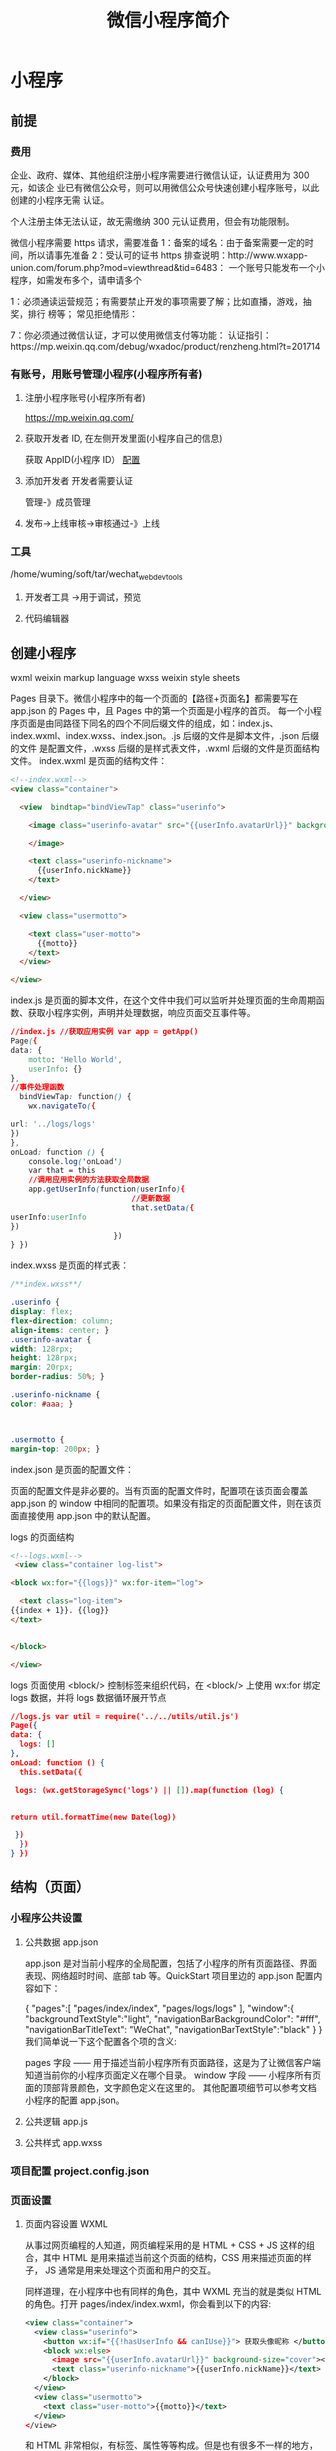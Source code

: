 #+TITLE: 微信小程序简介
#+DESCRIPTION: 微信小程序简介
#+TAGS: 微信小程序
#+CATEGORIES: 框架使用

* 小程序
** 前提
*** 费用  
    企业、政府、媒体、其他组织注册小程序需要进行微信认证，认证费用为 300 元，如该企
    业已有微信公众号，则可以用微信公众号快速创建小程序账号，以此创建的小程序无需
    认证。
   
    个人注册主体无法认证，故无需缴纳 300 元认证费用，但会有功能限制。
   
    微信小程序需要 https 请求，需要准备 
    1：备案的域名：由于备案需要一定的时间，所以请事先准备 
    2：受认可的证书 https 排查说明：http://www.wxapp-union.com/forum.php?mod=viewthread&tid=6483：
    一个账号只能发布一个小程序，如需发布多个，请申请多个

    1：必须通读运营规范；有需要禁止开发的事项需要了解；比如直播，游戏，抽奖，排行
    榜等； 常见拒绝情形：
   
    7：你必须通过微信认证，才可以使用微信支付等功能：
    认证指引：https://mp.weixin.qq.com/debug/wxadoc/product/renzheng.html?t=201714
*** 有账号，用账号管理小程序(小程序所有者)  
**** 注册小程序账号(小程序所有者)  
     https://mp.weixin.qq.com/
**** 获取开发者 ID, 在左侧开发里面(小程序自己的信息)
     获取 AppID(小程序 ID）
     [[file:image/wxconfig.png][配置]] 
**** 添加开发者 开发者需要认证
     管理-》成员管理
**** 发布->上线审核->审核通过-》上线
*** 工具 
    /home/wuming/soft/tar/wechat_web_devtools
**** 开发者工具 ->用于调试，预览
**** 代码编辑器 

** 创建小程序 
   wxml  weixin markup language
   wxss  weixin style sheets
   
   Pages 目录下。微信小程序中的每一个页面的【路径+页面名】都需要写在 app.json 的 Pages 中，且 Pages 中的第一个页面是小程序的首页。
   每一个小程序页面是由同路径下同名的四个不同后缀文件的组成，如：index.js、index.wxml、index.wxss、index.json。.js 后缀的文件是脚本文件，.json 后缀的文件
   是配置文件，.wxss 后缀的是样式表文件，.wxml 后缀的文件是页面结构文件。
   index.wxml 是页面的结构文件：
   #+BEGIN_SRC html
     <!--index.wxml-->
     <view class="container">

       <view  bindtap="bindViewTap" class="userinfo">

         <image class="userinfo-avatar" src="{{userInfo.avatarUrl}}" background-size="cover">

         </image>

         <text class="userinfo-nickname">
           {{userInfo.nickName}}
         </text>

       </view>

       <view class="usermotto">

         <text class="user-motto">
           {{motto}}
         </text>
       </view>

     </view>

   #+END_SRC
   index.js 是页面的脚本文件，在这个文件中我们可以监听并处理页面的生命周期函数、获取小程序实例，声明并处理数据，响应页面交互事件等。
   #+BEGIN_SRC css
     //index.js //获取应用实例 var app = getApp()
     Page({
     data: {
         motto: 'Hello World',
         userInfo: {}
     },
     //事件处理函数
       bindViewTap: function() {
         wx.navigateTo({

     url: '../logs/logs'
     })
     },
     onLoad: function () {
         console.log('onLoad')
         var that = this
         //调用应用实例的方法获取全局数据
         app.getUserInfo(function(userInfo){
                                //更新数据
                                that.setData({
     userInfo:userInfo
     })
                            })
     } })
#+END_SRC

index.wxss 是页面的样式表：
#+BEGIN_SRC css
/**index.wxss**/
 
.userinfo {
display: flex;
flex-direction: column;
align-items: center; }
.userinfo-avatar {
width: 128rpx;
height: 128rpx;
margin: 20rpx;
border-radius: 50%; }

.userinfo-nickname {
color: #aaa; }



.usermotto {
margin-top: 200px; } 
#+END_SRC

index.json 是页面的配置文件：

页面的配置文件是非必要的。当有页面的配置文件时，配置项在该页面会覆盖 app.json 的
 window 中相同的配置项。如果没有指定的页面配置文件，则在该页面直接使用
 app.json 中的默认配置。

logs 的页面结构
#+BEGIN_SRC html
<!--logs.wxml-->
 <view class="container log-list">

<block wx:for="{{logs}}" wx:for-item="log">

  <text class="log-item">
{{index + 1}}. {{log}}
</text>


</block>
 
</view>
#+END_SRC
logs 页面使用 <block/>  控制标签来组织代码，在 <block/>  上使用 wx:for 绑定 logs 数据，并将 logs 数据循环展开节点
#+BEGIN_SRC json
//logs.js var util = require('../../utils/util.js') 
Page({
data: {
  logs: []
},
onLoad: function () {
  this.setData({

 logs: (wx.getStorageSync('logs') || []).map(function (log) {


return util.formatTime(new Date(log))

 })
  })
} })
#+END_SRC
** 结构（页面）
*** 小程序公共设置 
**** 公共数据 app.json
 app.json 是对当前小程序的全局配置，包括了小程序的所有页面路径、界面表现、网络超时时间、底部 tab 等。QuickStart 项目里边的 app.json 配置内容如下：

 {
   "pages":[
     "pages/index/index",
     "pages/logs/logs"
   ],
   "window":{
     "backgroundTextStyle":"light",
     "navigationBarBackgroundColor": "#fff",
     "navigationBarTitleText": "WeChat",
     "navigationBarTextStyle":"black"
   }
 }
 我们简单说一下这个配置各个项的含义:

 pages 字段 —— 用于描述当前小程序所有页面路径，这是为了让微信客户端知道当前你的小程序页面定义在哪个目录。
 window 字段 —— 小程序所有页面的顶部背景颜色，文字颜色定义在这里的。
 其他配置项细节可以参考文档 小程序的配置 app.json。
**** 公共逻辑 app.js
**** 公共样式 app.wxss
*** 项目配置 project.config.json
*** 页面设置
**** 页面内容设置 WXML 
     从事过网页编程的人知道，网页编程采用的是 HTML + CSS + JS 这样的组合，其中 HTML 是用来描述当前这个页面的结构，CSS 用来描述页面的样子，
     JS 通常是用来处理这个页面和用户的交互。

     同样道理，在小程序中也有同样的角色，其中 WXML 充当的就是类似 HTML 的角色。打开 pages/index/index.wxml，你会看到以下的内容:
 #+BEGIN_SRC xml
 <view class="container">
   <view class="userinfo">
     <button wx:if="{{!hasUserInfo && canIUse}}"> 获取头像昵称 </button>
     <block wx:else>
       <image src="{{userInfo.avatarUrl}}" background-size="cover"></image>
       <text class="userinfo-nickname">{{userInfo.nickName}}</text>
     </block>
   </view>
   <view class="usermotto">
     <text class="user-motto">{{motto}}</text>
   </view>
 </view>
 #+END_SRC

 和 HTML 非常相似，有标签、属性等等构成。但是也有很多不一样的地方，我们来一一阐述一下：
 标签名字有点不一样 往往写 HTML 的时候，经常会用到的标签是 div, p, span，开发者在写一个页面的时候可以根据这些基础的标签组合出不一样的组件，
 例如日历、弹窗等等。换个思路，既然大家都需要这些组件，为什么我们不能把这些常用的组件包装起来，大大提高我们的开发效率。 从上边的例子可以看到，
 小程序的 WXML 用的标签是 view, button, text 等等，这些标签就是小程序给开发者包装好的基本能力，我们还提供了地图、视频、音频等等组件能力 
 更多详细的组件讲述参考下个章节 小程序的能力

 多了一些 wx:if 这样的属性以及 {{ }} 这样的表达式 在网页的一般开发流程中，我们通常会通过 JS 操作 DOM (对应 HTML 的描述产生的树)，
 以引起界面的一些变化响应用户的行为。例如，用户点击某个按钮的时候，JS 会记录一些状态到 JS 变量里边，同时通过 DOM API 操控 DOM 的属性或者行为，
 进而引起界面一些变化。当项目越来越大的时候，你的代码会充斥着非常多的界面交互逻辑和程序的各种状态变量，显然这不是一个很好的开发模式，因此就有了 MVVM 的开发模式(例如 React, Vue)，提倡把渲染和逻辑分离。简单来说就是不要再让 JS 直接操控 DOM，JS 只需要管理状态即可，然后再通过一种模板语法来描述状态和界面结构的关系即可。 小程序的框架也是用到了这个思路，如果你需要把一个 Hello World 的字符串显示在界面上。WXML 是这么写 :

 <text></text>
 JS 只需要管理状态即可:

 this.setData({ msg: "Hello World" })
 通过 {{ }} 的语法把一个变量绑定到界面上，我们称为数据绑定。仅仅通过数据绑定还不够完整的描述状态和界面的关系，还需要 if/else, for 等控制能力，
 在小程序里边，这些控制能力都用 wx: 开头的属性来表达。 更详细的文档可以参考 WXML

**** 页面样式设置 WXSS 
 WXSS 具有 CSS 大部分的特性，小程序在 WXSS 也做了一些扩充和修改。

 新增了尺寸单位。在写 CSS 样式时，开发者需要考虑到手机设备的屏幕会有不同的宽度和设备像素比，采用一些技巧来换算一些像素单位。WXSS 
 在底层支持新的尺寸单位 rpx，开发者可以免去换算的烦恼，只要交给小程序底层来换算即可，由于换算采用的浮点数运算，所以运算结果会和预期结果有一点点偏差。
 提供了全局的样式和局部样式。和前边 app.json, page.json 的概念相同，你可以写一个 app.wxss 作为全局样式，会作用于当前小程序的所有页面，
 局部页面样式 page.wxss 仅对当前页面生效。
 此外 WXSS 仅支持部分 CSS 选择器
 更详细的文档可以参考 WXSS。

**** 页面交互设置 JS 
     一个服务仅仅只有界面展示是不够的，还需要和用户做交互：响应用户的点击、获取用户的位置等等。在小程序里边，我们就通过编写 JS 脚本文件来处理用户的操作。
     #+BEGIN_SRC html
        <view>{{ msg }}</view>
        <button bindtap="clickMe">点击我</button>
     #+END_SRC
    点击 button 按钮的时候，我们希望把界面上 msg 显示成 "Hello World"，于是我们在 button 上声明一个属性: bindtap，在 JS 文件里边声明了
     clickMe 方法来响应这次点击操作：
 #+BEGIN_SRC javascript
     Page({
     clickMe: function() {
     this.setData({ msg: "Hello World" })
     }
   })
 #+END_SRC
 响应用户的操作就是这么简单，更详细的事件可以参考文档 WXML - 事件 。

 此外你还可以在 JS 中调用小程序提供的丰富的 API，利用这些 API 可以很方便的调起微信提供的能力，例如获取用户信息、本地存储、微信支付等。在前边的 QuickStart 例子中，在 pages/index/index.js 就调用了 wx.getUserInfo 获取微信用户的头像和昵称，最后通过 setData 把获取到的信息显示到界面上。更多 API 可以参考文档 小程序的 API。
 通过这个章节，你了解了小程序涉及到的文件类型以及对应的角色，在下个章节中，我们把这一章所涉及到的文件通过 “小程序的框架” 给 “串” 起来，让他们都工作起来。
**** 页面数据设置 json
** 小程序的能力
*** 小程序的启动
微信客户端在打开小程序之前，会把整个小程序的代码包下载到本地。
紧接着通过 app.json 的 pages 字段就可以知道你当前小程序的所有页面路径:

{
  "pages":[
    "pages/index/index",
    "pages/logs/logs"
  ]
}

这个配置说明在 QuickStart 项目定义了两个页面，分别位于 pages/index/index 和 pages/logs/logs 目录。而写在 pages 
字段的第一个页面就是这个小程序的首页(打开小程序看到的第一个页面)。

于是微信客户端就把首页的代码装载进来，通过小程序底层的一些机制，就可以渲染出这个首页。
小程序启动之后，在 app.js 定义的 App 实例的 onLaunch 回调会被执行:

App({
  onLaunch: function () {
    // 小程序启动之后 触发
  }
})
整个小程序只有一个 App 实例，是全部页面共享的，更多的事件回调参考文档 注册程序 App。
接下来我们简单看看小程序的一个页面是怎么写的。

*** 程序与页面
你可以观察到 pages/logs/logs 下其实是包括了 4 种文件的，微信客户端会先根据 logs.json 配置生成一个界面，顶部的颜色和文字你都可以在这个 json 文件里边定义好。
紧接着客户端就会装载这个页面的 WXML 结构和 WXSS 样式。最后客户端会装载 logs.js，你可以看到 logs.js 的大体内容就是:

Page({
  data: { // 参与页面渲染的数据
    logs: []
  },
  onLoad: function () {
    // 页面渲染后 执行
  }
})
Page 是一个页面构造器，这个构造器就生成了一个页面。在生成页面的时候，小程序框架会把 data 数据和 index.wxml 一起渲染出最终的结构，
于是就得到了你看到的小程序的样子。
在渲染完界面之后，页面实例就会收到一个 onLoad 的回调，你可以在这个回调处理你的逻辑。
有关于 Page 构造器更多详细的文档参考 注册页面 Page。

*** 组件
小程序提供了丰富的基础组件给开发者，开发者可以像搭积木一样，组合各种组件拼合成自己的小程序。
就像 HTML 的 div, p 等标签一样，在小程序里边，你只需要在 WXML 写上对应的组件标签名字就可以把该组件显示在界面上，例如，你需要在界面上显示地图，
你只需要这样写即可：

<map></map>
使用组件的时候，还可以通过属性传递值给组件，让组件可以以不同的状态去展现，例如，我们希望地图一开始的中心的经纬度是广州，那么你需要声明地图的 
longitude(中心经度) 和 latitude(中心纬度) 两个属性:

<map longitude="广州经度" latitude="广州纬度"></map>
组件的内部行为也会通过事件的形式让开发者可以感知，例如用户点击了地图上的某个标记，你可以在 js 编写 markertap 函数来处理：

<map bindmarkertap="markertap" longitude="广州经度" latitude="广州纬度"></map>
当然你也可以通过 style 或者 class 来控制组件的外层样式，以便适应你的界面宽度高度等等。

更多的组件可以参考 小程序的组件 。

*** API
为了让开发者可以很方便的调起微信提供的能力，例如获取用户信息、微信支付等等，小程序提供了很多 API 给开发者去使用。
要获取用户的地理位置时，只需要：

wx.getLocation({
  type: 'wgs84',
  success: (res) => {
    var latitude = res.latitude // 经度
    var longitude = res.longitude // 纬度
  }
})
调用微信扫一扫能力，只需要：

wx.scanCode({
  success: (res) => {
    console.log(res)
  }
})
需要注意的是：多数 API 的回调都是异步，你需要处理好代码逻辑的异步问题。

更多的 API 能力见 小程序的 API。

通过这个章节你已经大概了解了小程序运行的一些基本概念，当你开发完一个小程序之后，你就需要发布你的小程序。在下个章节，你会知道发布前需要做什么准备。
   
* 微信公众
** 1、公众号消息会话
** 2、公众号内网页
许多复杂的业务场景，需要通过网页形式来提供服务，这时需要用到：
1）网页授权获取用户基本信息：通过该接口，可以获取用户的基本信息（获取用户的 OpenID 是无需用户同意的，
获取用户的基本信息则需用户同意）
2）微信 JS-SDK：是开发者在网页上通过 JavaScript 代码使用微信原生功能的工具包，开发者可以使用它在网页
上录制和播放微信语音、监听微信分享、上传手机本地图片、拍照等许多能力。
** Token 验证
   1）微信后台在发送数据给公众账号服务器的时候，会额外带上 3 个参数：signature、timestamp、nonce。
   nonce 是一个随机数、signature 是对 timestamp、nonce 和 Token 进行 SHA1 加密后的字符串。
   2) 我们自己的网站也要对三个加密，同样对 nonce、timestamp 和 Token 使用 SHA1 加密算法，得到自己的签名，
   如果自己的签名和请求中的 signatrue 是一样的，那么说明请求是来自微信后台而不是恶意第三方。
** 公众平台以 access_token 为接口调用凭据，
来调用接口，所有接口的调用需要先获取 access_token，access_token 在 2 小时内有效，过期需要重新获取，但 1 天内获取次数有限，开发者需自行存储，详见获取接口调用凭据（access_token）文档。
** 获取凭证, 验证请求是否来自微信，需要建立两者关系
   https://api.weixin.qq.com/cgi-bin/token?grant_type=cgrant_type=client_credential＆appid=APPID＆secret=APPSECRET
   expires_in 的值表示在经过多长的时间后，该凭证将会失效
** 自定义菜单 设置 获取，删除
获取 https://api.weixin.qq.com/cgi-bin/menu/get?access_token=ACCESS_TOKEN
创建  https://api.weixin.qq.com/cgi-bin/menu/get?access_token=ACCESS_TOKEN
删除   https://api.weixin.qq.com/cgi-bin/menu/delete?access_token=ACCESS_TOKEN
* 本地调试微信接口
 在微信开发的时候 需要填写与微信服务器相连接的 url 这个 url 必须是外网域名，
 也就是说我们需要在这个外网域名对应的 ip 服务器上做开发，而没办法本地开发调试
 所以用 natapp/ngrok 获得一个外网域名 这个外网域名实际访问的是本地主机
 这样把此外网域名填入到微信需要的外网 url 里 就可以在本地开发调试了 

 1.chmod a+x natapp
2. 后台运行 nohup ./natapp -authtoken=e5eb817e91aeee83 -log=stdout -log-level=ERROR &
3.在外网访问 http://3c8db5aa.ngrok.natapp.cn 就可以将请求转发到本地 80 端口对应的服务上了。当然你需要在本机装一个监听 80 端口的 web 服务，
比如：nginx、apache、iis。如果你是用 Tomcat 等应用服务器，端口也不是 80 的话，需要在 nginx 上再做一个反向代理配置，转换到 tomcat 对应的端口上。

location / {
    proxy_pass http://localhost:8080;
}
访问 http://127.0.0.1:4040 可以监控请求路径、请求头和响应头等日志信息。
3> 指定映射端口 需要购买
* 申请微信公众平台接口测试帐号
http://mp.weixin.qq.com/debug/cgi-bin/sandbox?t=sandbox/login

微信公众号测试号申请地址，没有登录的时候需要先登录再申请，网页有提示
http://mp.weixin.qq.com/debug/cgi-bin/sandboxinfo?action=showinfo&t=sandbox/index
第一步是配置 appID 和 appsecret
appID wx42c615cfaf7b2407
appsecret 177748b2be99bb502bd01ec61306adf1
这两个值在个人设置可以看到，是微信给每一位用户提供的属性值，复制即可
第二步配置接口
url 是项目中调用微信接口的 url，需要是外网地址，我是开启 natapp，通过外网映射本地搞定
第三步配置域名
域名即外网域名
第四步，关注测试号
需要关注测试号才可以
前三步通过验证之后，网页下面会显示各种权限的列表
往下翻找到网页授权获取用户基本信息
点击修改，输入外网域名，搞定
到此，测试号已成功生成
之后在获取用户信息时，头像，昵称等基本信息可以获取，但是 unionid 为 null，经查找原因，本地不支持，找个外网公众号映射下个人的账号就可以
* 微信公众平台
** 第 1 章　公众平台基础知识 
*** 1 1.1　公众平台简介 
公众平台是腾讯公司在微信的基础上新增的功能模块，通过这一平台，个人和企业都可以打
造一个微信公众账号（以下简称公众账号或公众号），并实现与特定群体的文字、图片及语
音的全方位沟通、互动。公众平台主要面向名人、政府、媒体、企业等，在这里可以通过微
信渠道将品牌推广给上亿的微信用户，减少宣传成本，提高品牌知名度，打造更具影响力的
品牌形象。

*** 2 1.2　注册公众账号 
经过前面的介绍，相信读者对公众平台已经有了大致的认识。下面为读者介绍公众账号的注
册流程。随着公众平台的发展，公众账号的注册流程越来越复杂，公众账号的审核也变得更
加严格。因此，在动手注册账号之前，有必要先了解账号注册的相关知识及注意事项。
**** 1 1.2.1　公众账号的分类 
 公众账号分为服务号和订阅号两种类型，它们在用途和功能上有着很大的差别。
**** 2 1.2.2　注册账号所需资料 
**** 3 1.2.3　公众账号的注册流程 
*** 3 1.3　公众平台的使用 
**** 1 1.3.1　功能 
**** 2 1.3.2　管理 
**** 3 1.3.3　服务 
**** 4 1.3.4　统计 
**** 5 1.3.5　设置 
*** 4 1.4　公众账号认证 
**** 1 1.4.1　认证条件 
**** 2 1.4.2　微信认证流程 
**** 3 1.4.3　微博认证流程 

 5 1.5　小结 

** 3 第 2 章　编辑模式的使用 

***  1 2.1　编辑模式的应用场景 
    在公众平台的高级功能模块中，可以看到两种模式：编辑模式和开发模式，这两种模式有着各自的适用场景，是互斥的，即两个模式不能同时使用。
    编辑模式主要是通过界面编辑的方式设置自动回复和自定义菜单，所有的设置都是在公众平台完成。编辑模式主要适用于以下几种应用场景：

    ●公众账号的运营者不具备开发能力；
    ●针对主要用途是品牌宣传、新闻媒体、自助客服的公众账号；
    ●公众账号运营初期通过编辑模式快速建立原型；
    ●通过开发模式建立的公众账号在系统故障或升级期间可以临时切换到编辑模式提醒用户。
    公众账号申请完成后，两种模式都处于关闭状态。在使用某个模式前，需要先将对应的模式置于开启状态。开启编辑模式的步骤如下：
    1）登录公众平台，依次点击“功能”→“高级功能”，选择进入“编辑模式”；
    2）将编辑模式的开关由关闭切换为开启，如图 2-1 所示。
 
图 2-1　开启编辑模式
开启编辑模式后，就可以进行自动回复和自定义菜单设置了。

*** 2 2.2　自动回复 

**** 1 2.2.1　被添加自动回复 
**** 2 2.2.2　消息自动回复 
****  3 2.2.3　关键词自动回复 
****  4 2.2.4　自动回复优先规则 

*** 3 2.3　案例：简易号码簿 
 1 2.3.1　案例功能描述 
 2 2.3.2　数据准备 
 3 2.3.3　设计关注提示语 
 4 2.3.4　设计关键词规则 
 5 2.3.5　设置默认回复 
 6 2.3.6　测试体验 

*** 4 2.4　自定义菜单 
自定义菜单将公众账号的功能直观地呈现在用户面前，用户只要点击菜单项就能够获取相应的信息。自定义菜单使
得用户获取信息的方式从输入关键字逐渐转变为点击菜单项，它在一定程度上降低了用户获取信息的成本，同时也
增加了用户与公众账号的交互频次。

服务号默认有自定义菜单权限，订阅号通过微信认证后也能获得自定义菜单权限。与自动回复一样，自定义菜单默
认也是停用状态，在设置前需要先将它启用，启用后就能看到“设置”按钮，点击后进入到自定义菜单设置界面，
该界面分为“编辑”和“发布”两部分，编辑界面用于创建菜单（包括添加菜单、设置菜单响应动作、排序等），
如图 2-19 所示，发布界面用于预览和发布菜单，如图 2-20 所示。


**** 1 2.4.1　编辑菜单 
**** 2 2.4.2　预览和发布菜单 

** 4 第 3 章　开发模式的启用 
*** 1 3.1　开发模式的基础知识 
    开发模式主要针对具备开发能力的账号运营者。在开发模式下，公众账号的所有功能都是通过编程实现的。相对而
言，开发模式更加复杂，对账号运营者的要求也更高。

**** 1 3.1.1　启用开发模式的必备条件 
     不同于编辑模式，开发模式的启用并不是简单地切换状态开关就能完成的。启用开发模式至少需要具备以下 3 个条
件。

1）完善账号信息：在启用开发模式时，系统会检查公众账号的头像、功能介绍、运营地区等信息是否设置完整。在
公众平台的设置模块，能够看到公众账号的全部信息。

2）请求校验程序：启用开发模式的过程中会要求填写接口配置信息，这就意味着要先完成请求校验程序的开发。至
于请求校验程序有哪些要求、如何开发都将在 3.2 节中为读者详细介绍。

3）公网环境：通常，我们在个人电脑上部署的 Web 应用都处在内网环境，只能由自己或局域网用户访问，外网用户
是访问不到的。由于公众账号的处理程序需要与微信服务器进行交互，因此必须将其部署在公网环境。公网环境除
了能够支撑程序的运行外，还应具备独立的公网 IP 或者能够为部署的应用程序分配访问域名，使得应用程序能够被
外网用户访问。对于许多中小企业或个人开发者而言，公网环境无疑成了使用公众平台开发模式的最大障碍。
**** 2 3.1.2　应用引擎简介 
     应用引擎（App Engine）是一种网络应用开发平台，它使得开发者不需要维护任何服务器，只需要简单上传应用程
序，就能够为外网用户提供服务，为开发者节约了大量的人力投入、时间投入以及各种软硬件成本。

应用引擎正好能够解决我们对公网环境的需求。接下来，笔者将为大家介绍两个常用的应用引擎：新浪的 SAE 和百度
的 BAE。
SAE 和 BAE 各有优势，都能够满足公众平台的开发需要。但对于访问量较小的应用来说，BAE 几乎是完全免费的。因
此，对于没有公网环境的开发者而言，BAE 无疑是学习公众平台开发的首选。


**** 3 3.1.3　开发工具介绍 
对于公众平台的开发，官方只给出了 PHP 的示例代码，这也让部分开发者误以为只有 PHP 一种选择。公众平台的处
理程序其实就是一个 Web 项目，负责接收并响应微信服务器发送的 HTTP 请求。因此，只要是支持动态 Web 开发的编
程语言，都能够用于公众平台开发，例如 Java、PHP、.NET、ASP 和 Ruby。

建议读者选择自己擅长或者热门的编程语言，这样才能保证有较好的质量和效率，笔者选择的是 Java 语言。本章及
后续章节的内容并不太适合没有任何编程基础的读者阅读，读者至少应该熟悉 Java 基础及 Java Web 开发，并对 JSP
和 Servlet 有一定的了解。

下面将对搭建公众平台开发环境用到的工具进行介绍，至于工具的安装和配置都比较简单，网上有大量的资料可以
参考，笔者在此不再赘述了。

*** 2 3.2　开发请求校验程序 
**** 1 3.2.1　开发者文档介绍 
     第一步：填写服务器配置
登录微信公众平台官网后，在公众平台官网的开发-基本设置页面，勾选协议成为开发者，点击“修改配置”按钮，
填写服务器地址（URL）、Token 和 EncodingAESKey，其中 URL 是开发者用来接收微信消息和事件的接口 URL。
Token 可由开发者可以任意填写，用作生成签名（该 Token 会和接口 URL 中包含的 Token 进行比对，从而验证安全性）。
EncodingAESKey 由开发者手动填写或随机生成，将用作消息体加解密密钥。

同时，开发者可选择消息加解密方式：明文模式、兼容模式和安全模式。模式的选择与服务器配置在提交后都会立即生效，
请开发者谨慎填写及选择。加解密方式的默认状态为明文模式，选择兼容模式和安全模式需要提前配置好相关加解密代码，
详情请参考消息体签名及加解密部分的文档 。
**** 2 3.2.2　明确请求校验流程 
**** 3 3.2.3　请求校验流程分析 
**** 4 3.2.4　请求校验程序的实现 
**** 5 3.2.5　本地测试 
**** 6 3.2.6　导出 WAR 包 

*** 3 3.3　BAE 的使用 

 1 3.3.1　注册账号 
 2 3.3.2　创建应用 
 3 3.3.3　托管设置 
 4 3.3.4　部署应用 
 5 3.3.5　获取访问地址 

 4 3.4　启用开发模式的步骤 
 5 3.5　小结 

5 第 4 章　消息的接收与响应 

 1 4.1　消息交互基础知识 

 1 4.1.1　消息交互流程 
 2 4.1.2　消息的分类 

 2 4.2　消息结构的封装 

 1 4.2.1　封装请求消息 
 2 4.2.2　封装事件 
 3 4.2.3　封装响应消息 

 3 4.3　消息的处理 

 1 4.3.1　Dom4j 的使用 
 2 4.3.2　XStream 的使用 
 3 4.3.3　解析请求消息 
 4 4.3.4　响应消息对象转 XML 

 4 4.4　案例：消息的接收与响应 

 1 4.4.1　开发准备工作 
 2 4.4.2　消息封装类 
 3 4.4.3　封装消息处理工具 
 4 4.4.4　使用 CoreServlet 类完成消息的接收与响应 
 5 4.4.5　使用 CoreService 类完成消息的处理 
 6 4.4.6　部署应用及测试体验 

 5 4.5　小结 

6 第 5 章　自定义菜单的使用 

 1 5.1　发送 HTTPS 请求 

 1 5.1.1　两种解决方法 
 2 5.1.2　自定义信任管理器 

 2 5.2　接口访问凭证 

 1 5.2.1　获取凭证接口介绍 
 2 5.2.2　获取凭证的方式 

 3 5.3　自定义菜单接口 

 1 5.3.1　菜单按钮的分类 
 2 5.3.2　菜单结构说明 
 3 5.3.3　封装菜单结构 
 4 5.3.4　案例：创建菜单 
 5 5.3.5　菜单的查询与删除 

 4 5.4　响应菜单点击事件 
 5 5.5　接口调用频率限制 
 6 5.6　案例：网址导航 

 1 5.6.1　案例功能描述 
 2 5.6.2　案例开发准备 
 3 5.6.3　封装通用工具类 
 4 5.6.4　封装菜单工具类 
 5 5.6.5　创建自定义菜单 
 6 5.6.6　实现业务逻辑 
 7 5.6.7　部署应用及测试体验 

 7 5.7　小结 

7 第 6 章　高级接口的使用 

 1 6.1　语音识别 

 1 6.1.1　开启语音识别功能 
 2 6.1.2　如何获取语音消息 

 2 6.2　客服接口 

 1 6.2.1　接口描述 
 2 6.2.2　方法封装 
 3 6.2.3　案例：发送客服消息 

 3 6.3　OAuth2.0 网页授权 

 1 6.3.1　配置网页授权回调域名 
 2 6.3.2　网页授权流程 
 3 6.3.3　方法封装 
 4 6.3.4　案例：通过网页授权获取用户信息 

 4 6.4　生成带参数二维码 

 1 6.4.1　创建临时二维码 
 2 6.4.2　创建永久二维码 
 3 6.4.3　换取二维码 
 4 6.4.4　案例：通过 ticket 换取二维码 

 5 6.5　获取用户地理位置 

 1 6.5.1　开启获取用户地理位置功能 
 2 6.5.2　接收上报地理位置事件 

 6 6.6　获取用户基本信息 

 1 6.6.1　接口描述 
 2 6.6.2　方法封装 
 3 6.6.3　案例：获取用户基本信息 

 7 6.7　获取关注者列表 

 1 6.7.1　接口描述 
 2 6.7.2　方法封装 
 3 6.7.3　案例：获取公众账号关注者列表 

 8 6.8　用户分组接口 

 1 6.8.1　查询分组 
 2 6.8.2　创建分组 
 3 6.8.3　修改分组名 
 4 6.8.4　移动用户分组 

 9 6.9　上传及下载多媒体文件 

 1 6.9.1　上传多媒体文件接口描述 
 2 6.9.2　使用抓包工具分析文件上传请求 
 3 6.9.3　上传多媒体文件方法封装 
 4 6.9.4　下载多媒体文件 
 5 6.9.5　案例：上传及下载语音文件 

 10 6.10　小结 

8 第 7 章　网络表情的使用 

 1 7.1　微信支持的网络表情 
 2 7.2　QQ 表情 

 1 7.2.1　微信上的 QQ 表情代码 
 2 7.2.2　在微信上发送 QQ 表情 
 3 7.2.3　QQ 表情的识别 
 4 7.2.4　回复 QQ 表情 
 5 7.2.5　案例：原样回复 QQ 表情 

 3 7.3　Emoji 表情 

 1 7.3.1　微信上的 Emoji 表情编码 
 2 7.3.2　如何使用 Emoji 表情编码 
 3 7.3.3　案例：回复 Emoji 表情 

 4 7.4　小结 

9 第 8 章　公众平台开发技巧 

 1 8.1　图文消息使用详解 

 1 8.1.1　单图文消息的实现 
 2 8.1.2　多图文消息的实现 
 3 8.1.3　图文消息使用注意事项 

 2 8.2　公众账号无响应的处理 

 1 8.2.1　公众账号无响应的几种情况 
 2 8.2.2　计算字符串所占字节数 

 3 8.3　应用开发最佳实践 

 1 8.3.1　解析消息创建时间 
 2 8.3.2　换行符的使用 
 3 8.3.3　网页超链接的使用 
 4 8.3.4　隐藏浏览器工具栏 
 5 8.3.5　表情飘落效果 

 4 8.4　识别微信浏览器 

 1 8.4.1　判断微信浏览器 
 2 8.4.2　只允许微信浏览器访问 

 5 8.5　服务多个公众账号 

 1 8.5.1　公众账号托管平台原理 
 2 8.5.2　案例：服务两个公众账号 

 6 8.6　业务系统对接 

 1 8.6.1　短信方式绑定账号 
 2 8.6.2　网页方式绑定账号 

 7 8.7　公众平台开发测试 
 8 8.8　小结 

10 第 9 章　LBS 应用开发实战：周边搜索 

 1 9.1　“周边搜索”功能及设计 

 1 9.1.1　使用方法 
 2 9.1.2　功能演示 
 3 9.1.3　需求分析 
 4 9.1.4　数据表设计 

 2 9.2　百度地图 API 的使用 

 1 9.2.1　百度地图 API 产品简介 
 2 9.2.2　申请访问密钥 
 3 9.2.3 Place　API 的使用 
 4 9.2.4　步行导航检索的使用 
 5 9.2.5　百度坐标转换 

 3 9.3　MySQL 的使用 

 1 9.3.1　MySQL 的下载与安装 
 2 9.3.2　MySQL 的常用操作 
 3 9.3.3　JDBC 的基本使用 
 4 9.3.4　案例：使用 JDBC 查询数据 

 4 9.4　BAE 的 MySQL 服务 

 1 9.4.1　创建数据库 
 2 9.4.2　使用 phpMyAdmin 操作 MySQL 
 3 9.4.3　案例：使用 JDBC 操作 MySQL 

 5 9.5　“周边搜索”应用实现 

 1 9.5.1　应用开发准备 
 2 9.5.2　封装数据库操作 
 3 9.5.3　封装百度地图操作 
 4 9.5.4　编写步行导航页面 
 5 9.5.5　CoreService 类的实现 
 6 9.5.6　部署应用及测试体验 

 6 9.6　小结 

11 第 10 章　游戏开发实战：猜数字 

 1 10.1　“猜数字”功能及设计 

 1 10.1.1　游戏规则 
 2 10.1.2　游戏术语 
 3 10.1.3　核心流程设计 
 4 10.1.4　数据表设计 

 2 10.2　“猜数字”游戏的实现 

 1 10.2.1　游戏开发准备 
 2 10.2.2　游戏算法封装 
 3 10.2.3　数据库操作封装 
 4 10.2.4　核心处理逻辑 
 5 10.2.5　CoreService 类的实现 
 6 10.2.6　部署应用及测试体验 

 3 10.3　小结 

12 第 11 章　智能聊天应用开发实战：聊天机器人 

 1 11.1　聊天机器人原理及设计 

 1 11.1.1　实现原理 
 2 11.1.2　数据表设计 

 2 11.2　全文检索引擎 Lucene 

 1 11.2.1　Lucene 的组成结构 
 2 11.2.2　倒排索引结构 
 3 11.2.3　索引和检索原理 
 4 11.2.4　常用 API 介绍 
 5 11.2.5　Lucene 的评分机制 
 6 11.2.6　案例：使用 Lucene 索引和检索 

 3 11.3　中文分词 

 1 11.3.1　中文分词方法 
 2 11.3.2　IK 分词器的使用 

 4 11.4　索引浏览器 Luke 

 1 11.4.1　Luke 的功能及下载 
 2 11.4.2　Luke 的用法 

 5 11.5　聊天机器人的实现 

 1 11.5.1　应用开发准备 
 2 11.5.2　封装数据库操作 
 3 11.5.3　封装聊天服务类 
 4 11.5.4　CoreService 类的实现 
 5 11.5.5　应用启动时创建索引 
 6 11.5.6　部署应用及测试体验 

 6 11.6　小结 

13 附录　返回码及接口调用次数说明 

* 手把手教你入门微信公众号开发
** 目前微信公众号主要分为订阅号和服务号，每种账号又分为未认证和已认证，它们的差别主要在于具有不同的接口权限，下图（引用自微信开发实战系列）是一些例子：

不同类型公众号的权限
总体来说，服务号权限 > 订阅号权限，认证账号权限 > 未认证账号权限。申请订阅号比较简单，服务号相对复杂点，另外要认证的话还要额外提交一些材料。
我们可以根据不同的业务需求去申请不同类型的账号，基本上常用的权限列表已经可以满足大部分的场景。

开发微信公众号本质上和通常的网站开发并无区别。当我们进入一个公众号页面之后，我们可以向公众号发送文字、语音、图片等消息，也可以通过点击页面下方的菜单触发相应的功能。
那么开发者与微信用户究竟是怎么进行交互的呢？实际上我们在公众号里的所有操作，都会发送到微信的服务器上，微信服务器将这些动作的具体含义按照一定的格式进行封装后，
发送到微信公众号所对应的服务器上（这个服务器的地址可以由开发者在微信公众号的后台进行配置），开发者通过编写代码来处理不同的用户行为，并将处理后的结果按照一定的格式返回给微信服务器
，再由微信服务器发送到微信公众号里面，从而完成了一次交互过程。在这里借用方倍老师博客中的一张图片来展示下这个过程，可以帮助大家理解地更清楚：
[[file:image/wx.jpg][流程]]

微信用户与开发者的交互流程
到这里我们可以知道，所谓的微信公众号开发，其实就是编写业务代码来处理用户的动作请求。这里面会涉及到和微信服务器之间的通信，也就涉及到一些安全认证方面的知识，
后文会通过一个实际的例子进行说明。现在，就让我们来看看具体的流程吧。

** 巧妇难为无米之炊
开发微信公众号需要准备以下两样食材：

1、微信公众号
微信公众号可以在微信·公众平台的官网上申请。前文说过，微信公众号分为几种类型，不同的类型具有不同的权限，具体的权限列表可以查看微信公众平台技术文档。
值得注意的是，现在已经不再支持个人类型的公众账号申请微信认证。申请的过程无非是填写下邮箱和信息，建议使用 QQ 邮箱，毕竟是自家的东西。

2、服务器
由于我们的服务器需要与微信服务器进行交互，因此必须能够让微信服务器可以访问到。很多公司都提供了云服务器租赁，价格不一，可以自行申请，细节在此不表。如果不想花钱申请，
也可以使用一些外网穿透工具，将本地的 IP 暴露到公网中供外部访问，具体的工具请自行百度，不过大部分软件稳定性无法保证，而且分配的域名经常改变。
个人建议还是申请一台服务器比较方便，等以后公众号运营良好开始涨(ying)粉(li)了，这些都不是事~

** 撸起袖子加油干
以下是详细步骤：

*** 1、开启公众号开发者模式
为了让微信服务器知道开发者服务器的存在，必须在公众号后台进行相应的配置。

（1）登录公众平台官网，找到左边功能栏的最下方，有一个基本配置的选项
（2）点击基本配置按钮，在右边的页面中填写服务器的相关信息。其中 URL 填写 http://外网 IP:端口号/wx，这里外网 IP 是服务器的外网 IP 地址，端口号固定填写 80。Token 可以自由填写，用于两个服务器之间的验证。具体见下图：
[[file:image/wxpeizhi.jpeg][配置]]
配置微信公众号

!（3）点击提交按钮，提示配置失败。这是自然的，因为我们还需要在开发者服务器上进行配置，才能完成验证的过程。
（4）前面在配置微信公众号时为什么提示失败呢？在此我们有必要探究下这个认证过程。当我们点击了提交后，微信服务器会向我们所填写的那个 URL 发起一个 GET 请求，
并携带以下几个参数：timestamp, nonce, echostr, signature。
其中 timestamp 是一个时间戳，nonce 是一个随机数，echostr 也是随机数，这几个都很普通，重点在于 signature，它的生成方式是将 nonce、timestamp 和 token
（也就是我们在网页中配置的 TOKEN）三个字符串按照字典序排序后，对排序后得到的字符串数组使用哈希加密算法得到。我们的服务器在收到这个 GET 请求后，提取对应的参数，
并按照前面说的方式生成 hashcode，如果这个值与参数中的 signature 相同，那么我们就将 echostr 返回给微信服务器，否则返回空值。微信服务器收到这个 echostr 之后，
验证这个值与它发送的 echostr 值是否相同，如果相同，说明这个值的确是由我们的服务器返回的，从而完成验证，今后所有的信息就都可以发送到这个服务器地址上。
这里面涉及到了一些安全认证的相关知识，有兴趣的朋友可以去查阅更详细的资料。总的来说，就是让通信的双方都能够确认对方的真实身份。
以下是认证部分的主要代码，使用 Python2.7 和 web.py 框架编写：
[[file:image/wxrenzheng.png][认证]]
验证开发者服务器
*** 2、编写服务器业务逻辑
    前面我们完成了微信服务器与开发者服务器的相互认证过程，接下来我们需要编写业务逻辑代码来处理微信服务器发送过来的信息。
    以文本消息为例，当用户在公众号页面发送了消息后，微信服务器会将这条消息封装成如下的 XML 格式，
    并将其作为请求的内容向开发者服务器发起一个 POST 请求：
[[file:image/wxxml.png][xml]]
    微信服务器封装的请求内容
    各个字段的具体含义就如字段名所示，比较直观。我们首先需要解析这个 XML 对象，
    并提取出各个字段用于后续的处理：
解析 XML 对象
[[file:image/wxxml%E8%A7%A3%E6%9E%90.png][解析]]
解析之后，我们可以在主函数中根据消息的不同类型，来调用不同的处理函数得到相应的处理结果，然后我们要将处理结果封装成同样的 XML 格式返回给微信服务器，封装 XML 对象的代码如下所示（以文本消息为例）：
[[file:image/wxfenzhuang.png][封装]]
封装 XML 对象
至此，我们就完成了一个简单的回复流程（虽然目前这种只能回复文本消息==）。

** 更上一层楼
以上就是一个基本的微信公众号开发流程。当然，想要让我们的公众号变得多姿多彩，需要掌握的内容还有很多。比如

（1）access_token：前面我们所做的实际是被动回复消息，微信服务器发起 POST 请求，我们将处理后的内容借由微信服务器返回给用户。如果我们需要主动地和用户进行交互，比如主动地向用户发一条消息，我们就需要调用微信公众平台提供的相应接口，并且需要主动告诉微信服务器我们的身份，这是通过 access_token 实现的。

access_token 是微信公众号的全局唯一接口调用凭据，公众号在调用各个接口时都需要使用 access_token。

如上所述，在我们调用各个接口前，需要先使用公众号的 appid 和 appSecret 信息（这两个值可以从微信公众号的网页上查看）向微信服务器请求获取 access_token，然后带着这个值去调用微信公众平台提供的接口，实现相应的功能。

（2）微信网页开发：网页开发就是指编写一系列的 HTML5 页面，并在微信公众号中引导用户打开我们开发的页面，从而实现相关的业务逻辑，这一功能使得公众号可以像一个内嵌在微信当中的应用一样，能够实现非常复杂的交互逻辑，而且相比于通常的应用来说更加小巧。

从这里出发
以上就是本文的主体内容。楼主经验尚浅，斗胆提笔撰文，有不当之处欢迎各位指出。本文主要是一个入门的简介，后续的开发还有很多内容要学，以下列出一些个人认为比较不错的文档和资料，楼主也从中学到了很多，在此感谢各位作者。

（1）微信公众平台技术文档

（2）方培工作室-微信公众平台开发教程

（3）Webot

（4）微信开发者联盟

（5）微信开发实战系列

本文中的代码已上传到 github，里面包含了微信公众号一些常用功能的实现，仅供参考：微信公众号开发示例程序

最后，各位如果有任何的问题或者想法，欢迎在评论区交流。

既然都看到这了，不妨随手点个赞吧><

么么扎
 日常 © 著作权归作者所有 举报文章
96 关注郗南枫 
写了 25840 字，被 70 人关注，获得了 101 个喜欢

要做一辈子的热血少年。 我已加入“维权骑士”(rightknights.com)的版权保护计划。
喜欢 59    更多分享
Web note ad 1
被以下专题收入，发现更多相似内容
程序员
IT 在线课程
微信平台
微信相关
 240
微信公众号开发之入门篇
本篇技术博客来自 Worktile 微信之父 @龚林杰的动情分享，为您详细讲述我们微信公众号【getworktile】背后的点点滴滴~ 现如今，微信已经不再只承担着交流沟通、娱乐大众的功能，微信公众号的推出将微信逐渐转变成个人、商家、企业单位用来营销的重要工具。而微信推出的公...

 48  Worktile
Android - 收藏集 - 掘金
用两张图告诉你，为什么你的 App 会卡顿? - Android - 掘金 Cover 有什么料？ 从这篇文章中你能获得这些料： 知道 setContentView()之后发生了什么？ ... Android 获取 View 宽高的常用正确方式，避免为零 - 掘金相信有很多朋友...

 48  掘金官方
Android - 收藏集
用两张图告诉你，为什么你的 App 会卡顿? - Android - 掘金 Cover 有什么料？ 从这篇文章中你能获得这些料： 知道 setContentView()之后发生了什么？ ... Android 获取 View 宽高的常用正确方式，避免为零 - 掘金 相信有很多...

 48  passiontim
 240
微信公众号开发：获取 openId 和用户信息
title: 微信公众号开发：获取 openId 和用户信息 tags: 微信公众号 categories: 笔记 date: 2017-05-01 14:35:34 最近一直在做微信公众号项目的开发，会有一种感觉，就是微信相关的开发真 TM 的啰嗦麻烦啊。当首次接触这个微信相关...

 48  行径行
 240
微信公众号开发(一)
开发前首先我们要知道一些概念 各公众号区别：1、订阅号：为媒体和个人提供一种信息传播方式，主要偏于为用户传达资讯（类似报纸杂志），主要的定位是阅读，每天可以群发 1 条消息；2、服务号：为企业，政府或组织提供对用户进行服务，主要偏于服务交互（类似银行提供服务查询），每个月只可群...

 48  CoderZS
 240
Api 使用方式
LuaIde 0.4.5 版本添加了 对各 lua 解决方案 Api 的支持 第一步:生成 api 文件 1.cocos 生成 2.ulua 生成 3.slua 生成 4.xlua 生成 第二步: 配置 LuaIde 默认导出了 4 份 api 分别为: 1.quick2.2.6 ...

 48  LuaIde
正则表达式
正则表达式 \n\n\n 【5】正则表达式应用——删除空行 启动 EditPlus，打开待处理的文本类型文件。 ①、选择“查找”菜单的“替换”命令，弹出文本替换对话框。选中“正则表达式”复选框，表明我们要在查找、替换中使用正则表达式。然后，选中“替换范围”中的“当前文件”，表...

 48  黄花菜已凉
 240
使用 redux 架构 react 项目--项目设计(二)
 48  azothaw
 240
观复博物馆
嘟嘟私地儿。品类不少 五十大洋，相比，还是更喜欢故宫、国博~

 48  琪乐无穷
路见
路上看到一个城管指着一名卖板栗的中年女士说，下次不要在这里卖了，下次再碰到没收你的这些东西。虽然语气还算客气，但充满了威胁意味。那名女子吓得不敢吭声，看着蛮可怜。其实那只是一个小角落，既没有占用人行道，也没有阻碍交通，更不会影响市容，可以说完全不起眼。不禁想到，小商贩做点生...
* 认证
  1. 开发者认证
  这个最简单了,直接上个超简单版代码:
  exit($_GET['echostr']);

  php 文件就写上面这一句就行,微信公共平台随便填写 token,写上 php 文件的 url,然后验证即可通过,超级简单吧？官方的认证根本没有必要,因为后面的步骤没有使用的验证签名的地方,所以这个地方为了图方便直接输出返回值轻松通过验证,当然下面也给出官方要求的认证代码:

$token='11';
$signarr=array($token,$_GET['timestamp'],$_GET['nonce']);
if($this->signnature($signarr,$_GET['signature'])){
  exit($_GET['echostr']);
}
function signnature($arr,$signature){
  sort($arr);
  if(sha1(implode($arr))==$signature) return true;
  return false;
}

把上面的代码保存成 php 文件,在微信公共平台设置同样的 token,然后验证即可通过.

注:url 是允许带 get 参数的
* 分装样式 https://github.com/Tencent/weui-wxss
